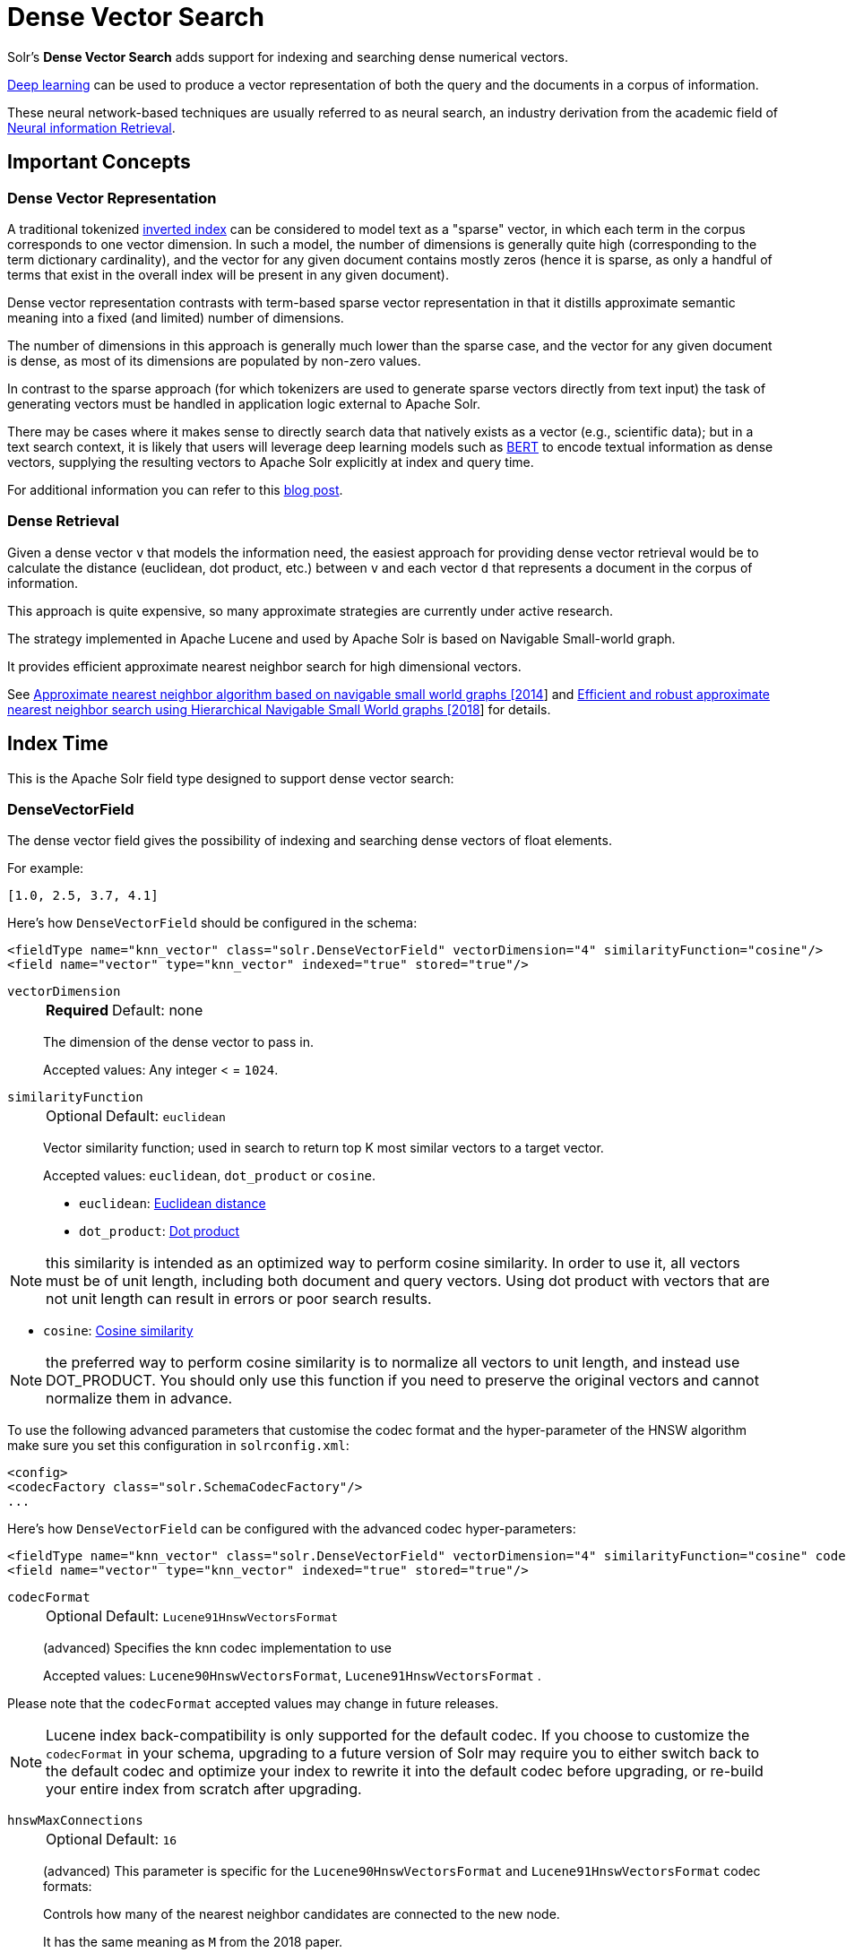 = Dense Vector Search
// Licensed to the Apache Software Foundation (ASF) under one
// or more contributor license agreements.  See the NOTICE file
// distributed with this work for additional information
// regarding copyright ownership.  The ASF licenses this file
// to you under the Apache License, Version 2.0 (the
// "License"); you may not use this file except in compliance
// with the License.  You may obtain a copy of the License at
//
//   http://www.apache.org/licenses/LICENSE-2.0
//
// Unless required by applicable law or agreed to in writing,
// software distributed under the License is distributed on an
// "AS IS" BASIS, WITHOUT WARRANTIES OR CONDITIONS OF ANY
// KIND, either express or implied.  See the License for the
// specific language governing permissions and limitations
// under the License.

Solr's *Dense Vector Search* adds support for indexing and searching dense numerical vectors.

https://en.wikipedia.org/wiki/Deep_learning[Deep learning] can be used to produce a vector representation of both the query and the documents in a corpus of information.

These neural network-based techniques are usually referred to as neural search, an industry derivation from the academic field of https://www.microsoft.com/en-us/research/uploads/prod/2017/06/fntir2018-neuralir-mitra.pdf[Neural information Retrieval].

== Important Concepts

=== Dense Vector Representation
A traditional tokenized https://en.wikipedia.org/wiki/Inverted_index[inverted index] can be considered to model text as a "sparse" vector, in which each term in the corpus corresponds to one vector dimension. In such a model, the number of dimensions is generally quite high (corresponding to the term dictionary cardinality), and the vector for any given document contains mostly zeros (hence it is sparse, as only a handful of terms that exist in the overall index will be present in any given document).

Dense vector representation contrasts with term-based sparse vector representation in that it distills approximate semantic meaning into a fixed (and limited) number of dimensions.

The number of dimensions in this approach is generally much lower than the sparse case, and the vector for any given document is dense, as most of its dimensions are populated by non-zero values.

In contrast to the sparse approach (for which tokenizers are used to generate sparse vectors directly from text input) the task of generating vectors must be handled in application logic external to Apache Solr.

There may be cases where it makes sense to directly search data that natively exists as a vector (e.g., scientific data); but in a text search context, it is likely that users will leverage deep learning models such as https://en.wikipedia.org/wiki/BERT_(language_model)[BERT] to encode textual information as dense vectors, supplying the resulting vectors to Apache Solr explicitly at index and query time.

For additional information you can refer to this https://sease.io/2021/12/using-bert-to-improve-search-relevance.html[blog post].

=== Dense Retrieval
Given a dense vector `v` that models the information need, the easiest approach for providing dense vector retrieval would be to calculate the distance (euclidean, dot product, etc.) between `v` and each vector `d` that represents a document in the corpus of information.

This approach is quite expensive, so many approximate strategies are currently under active research.

The strategy implemented in Apache Lucene and used by Apache Solr is based on Navigable Small-world graph.

It provides efficient approximate nearest neighbor search for high dimensional vectors.

See https://doi.org/10.1016/j.is.2013.10.006[Approximate nearest neighbor algorithm based on navigable small world graphs [2014]] and https://arxiv.org/abs/1603.09320[Efficient and robust approximate nearest neighbor search using Hierarchical Navigable Small World graphs [2018]] for details.


== Index Time
This is the Apache Solr field type designed to support dense vector search:

=== DenseVectorField
The dense vector field gives the possibility of indexing and searching dense vectors of float elements.

For example:

`[1.0, 2.5, 3.7, 4.1]`

Here's how `DenseVectorField` should be configured in the schema:

[source,xml]
<fieldType name="knn_vector" class="solr.DenseVectorField" vectorDimension="4" similarityFunction="cosine"/>
<field name="vector" type="knn_vector" indexed="true" stored="true"/>

`vectorDimension`::
+
[%autowidth,frame=none]
|===
s|Required |Default: none
|===
+
The dimension of the dense vector to pass in.
+
Accepted values:
Any integer < = `1024`.

`similarityFunction`::
+
[%autowidth,frame=none]
|===
|Optional |Default: `euclidean`
|===
+
Vector similarity function; used in search to return top K most similar vectors to a target vector.
+
Accepted values: `euclidean`, `dot_product`  or `cosine`.

* `euclidean`: https://en.wikipedia.org/wiki/Euclidean_distance[Euclidean distance]
* `dot_product`: https://en.wikipedia.org/wiki/Dot_product[Dot product]

[NOTE]
this similarity is intended as an optimized way to perform cosine similarity. In order to use it, all vectors must be of unit length, including both document and query vectors. Using dot product with vectors that are not unit length can result in errors or poor search results.

* `cosine`: https://en.wikipedia.org/wiki/Cosine_similarity[Cosine similarity]

[NOTE]
the preferred way to perform cosine similarity is to normalize all vectors to unit length, and instead use DOT_PRODUCT. You should only use this function if you need to preserve the original vectors and cannot normalize them in advance.

To use the following advanced parameters that customise the codec format
and the hyper-parameter of the HNSW algorithm make sure you set this configuration in `solrconfig.xml`:
[source,xml]
<config>
<codecFactory class="solr.SchemaCodecFactory"/>
...

Here's how `DenseVectorField` can be configured with the advanced codec hyper-parameters:

[source,xml]
<fieldType name="knn_vector" class="solr.DenseVectorField" vectorDimension="4" similarityFunction="cosine" codecFormat="Lucene91HnswVectorsFormat" hnswMaxConnections="10" hnswBeamWidth="40"/>
<field name="vector" type="knn_vector" indexed="true" stored="true"/>

`codecFormat`::
+
[%autowidth,frame=none]
|===
|Optional |Default: `Lucene91HnswVectorsFormat`
|===
+
(advanced) Specifies the knn codec implementation to use
+

Accepted values: `Lucene90HnswVectorsFormat`, `Lucene91HnswVectorsFormat` .

Please note that the `codecFormat` accepted values may change in future releases.



[NOTE]
Lucene index back-compatibility is only supported for the default codec.
If you choose to customize the `codecFormat` in your schema, upgrading to a future version of Solr may require you to either switch back to the default codec and optimize your index to rewrite it into the default codec before upgrading, or re-build your entire index from scratch after upgrading.

`hnswMaxConnections`::
+
[%autowidth,frame=none]
|===
|Optional |Default: `16`
|===
+
(advanced) This parameter is specific for the `Lucene90HnswVectorsFormat` and `Lucene91HnswVectorsFormat` codec formats:
+
Controls how many of the nearest neighbor candidates are connected to the new node.
+
It has the same meaning as `M` from the 2018 paper.
+
Accepted values:
Any integer.

`hnswBeamWidth`::
+
[%autowidth,frame=none]
|===
|Optional |Default: `100`
|===
+
(advanced) This parameter is specific for the `Lucene90HnswVectorsFormat` and `Lucene91HnswVectorsFormat` codec formats:
+
It is the number of nearest neighbor candidates to track while searching the graph for each newly inserted node.
+
It has the same meaning as `efConstruction` from the 2018 paper.
+
Accepted values:
Any integer.

`DenseVectorField` supports the attributes: `indexed`, `stored`.

[NOTE]
currently multivalue is not supported

Here's how a `DenseVectorField` should be indexed:

[.dynamic-tabs]
--
[example.tab-pane#json]
====
[.tab-label]*JSON*
[source,json]
----
[{ "id": "1",
"vector": [1.0, 2.5, 3.7, 4.1]
},
{ "id": "2",
"vector": [1.5, 5.5, 6.7, 65.1]
}
]
----
====

[example.tab-pane#xml]
====
[.tab-label]*XML*
[source,xml]
----
<add>
<doc>
<field name="id">1</field>
<field name="vector">1.0</field>
<field name="vector">2.5</field>
<field name="vector">3.7</field>
<field name="vector">4.1</field>
</doc>
<doc>
<field name="id">2</field>
<field name="vector">1.5</field>
<field name="vector">5.5</field>
<field name="vector">6.7</field>
<field name="vector">65.1</field>
</doc>
</add>
----
====

[example.tab-pane#solrj]
====
[.tab-label]*SolrJ*
[source,java,indent=0]
----
final SolrClient client = getSolrClient();

final SolrInputDocument d1 = new SolrInputDocument();
d1.setField("id", "1");
d1.setField("vector", Arrays.asList(1.0f, 2.5f, 3.7f, 4.1f));


final SolrInputDocument d2 = new SolrInputDocument();
d2.setField("id", "2");
d2.setField("vector", Arrays.asList(1.5f, 5.5f, 6.7f, 65.1f));

client.add(Arrays.asList(d1, d2));
----
====
--

== Query Time
This is the Apache Solr query approach designed to support dense vector search:

=== knn Query Parser
The `knn` k-nearest neighbors query parser allows to find the k-nearest documents to the target vector according to indexed dense vectors in the given field.

The score for a retrieved document is the approximate distance to the target vector(defined by the similarityFunction configured at indexing time).

It takes the following parameters:

`f`::
+
[%autowidth,frame=none]
|===
s|Required |Default: none
|===
+
The `DenseVectorField` to search in.

`topK`::
+
[%autowidth,frame=none]
|===
|Optional |Default: 10
|===
+
How many k-nearest results to return.

Here's how to run a KNN search:

[source,text]
&q={!knn f=vector topK=10}[1.0, 2.0, 3.0, 4.0]

The search results retrieved are the k-nearest to the vector in input `[1.0, 2.0, 3.0, 4.0]`, ranked by the similarityFunction configured at indexing time.

==== Usage with Filter Queries
The `knn` query parser can be used in filter queries:
[source,text]
&q=id:(1 2 3)&fq={!knn f=vector topK=10}[1.0, 2.0, 3.0, 4.0]

The `knn` query parser can be used with filter queries:
[source,text]
&q={!knn f=vector topK=10}[1.0, 2.0, 3.0, 4.0]&fq=id:(1 2 3)

[IMPORTANT]
====
When using `knn` in these scenarios make sure you have a clear understanding of how filter queries work in Apache Solr:

The Ranked List of document IDs resulting from the main query `q` is intersected with the set of document IDs deriving from each filter query `fq`.

e.g.

Ranked List from `q`=`[ID1, ID4, ID2, ID10]` <intersects> Set from `fq`=`{ID3, ID2, ID9, ID4}` = `[ID4,ID2]`
====


==== Usage as Re-Ranking Query
The `knn` query parser can be used to rerank first pass query results:
[source,text]
&q=id:(3 4 9 2)&rq={!rerank reRankQuery=$rqq reRankDocs=4 reRankWeight=1}&rqq={!knn f=vector topK=10}[1.0, 2.0, 3.0, 4.0]

[IMPORTANT]
====
When using `knn` in re-ranking pay attention to the `topK` parameter.

The second pass score(deriving from knn) is calculated only if the document `d` from the first pass is within
the k-nearest neighbors(*in the whole index*) of the target vector to search.

This means the second pass `knn` is executed on the whole index anyway, which is a current limitation.

The final ranked list of results will have the first pass score(main query `q`) added to the second pass score(the approximated similarityFunction distance to the target vector to search) multiplied by a multiplicative factor(reRankWeight).

Details about using the ReRank Query Parser can be found in the xref:query-guide:query-re-ranking.adoc[Query Re-Ranking] section.
====

== Additional Resources

* Blog: https://sease.io/2022/01/apache-solr-neural-search.html
* Blog: https://sease.io/2022/01/apache-solr-neural-search-knn-benchmark.html
